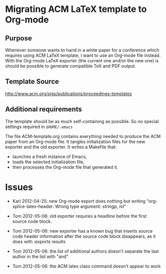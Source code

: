 * Migrating ACM LaTeX template to Org-mode

** Purpose

Whenever someone wants to hand in a white paper for a
conference which requires using ACM LaTeX template, I want to use an
Org-mode file instead. With the Org-mode LaTeX exporter (the current
one and/or the new one) is should be possible to generate compatible
TeX and PDF output.

** Template Source

http://www.acm.org/sigs/publications/proceedings-templates

** Additional requirements

The template should be as much self-containing as possible. So no
special settings required in ~$HOME/.emacs~

The file ACM-template.org contains everything needed to produce the
ACM paper from an Org-mode file.  It tangles initialization files for
the new exporter and the old exporter.  It writes a Makefile that:
  - launches a fresh instance of Emacs,
  - loads the selected initialization file,
  - then processes the Org-mode file that generated it.
 
* Issues

  - Karl 2012-04-25: new Org-mode export does nothing but writing
    "org-splice-latex-header: Wrong type argument: stringp, nil"

  - Tom 2012-05-06: old exporter requires a headline before the first
    source code block.

  - Tom 2012-05-06: new exporter has a known bug that inserts source
    code header information after the source code block disappears, as
    it does with :exports results

  - Tom 2012-05-06: the list of additional authors doesn't separate the
    last author in the list with "and"

  - Tom 2012-05-06: the ACM latex class command \titlenote{} doesn't
    appear to work 

